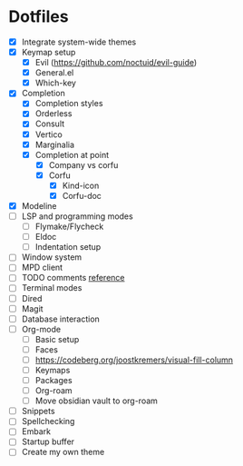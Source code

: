 * Dotfiles
  - [X] Integrate system-wide themes
  - [X] Keymap setup
    - [X] Evil (https://github.com/noctuid/evil-guide)
    - [X] General.el
    - [X] Which-key
  - [X] Completion
    - [X] Completion styles
    - [X] Orderless
    - [X] Consult
    - [X] Vertico
    - [X] Marginalia
    - [X] Completion at point
      - [X] Company vs corfu
      - [X] Corfu
        - [X] Kind-icon
        - [X] Corfu-doc
  - [X] Modeline
  - [ ] LSP and programming modes
    - [ ] Flymake/Flycheck
    - [ ] Eldoc
    - [ ] Indentation setup
  - [ ] Window system
  - [ ] MPD client
  - [ ] TODO comments [[https://github.com/jsmestad/doom-todo-ivy/blob/master/doom-todo-ivy.el][reference]]
  - [ ] Terminal modes
  - [ ] Dired
  - [ ] Magit
  - [ ] Database interaction
  - [ ] Org-mode
    - [ ] Basic setup
    - [ ] Faces
    - [ ] https://codeberg.org/joostkremers/visual-fill-column
    - [ ] Keymaps
    - [ ] Packages
    - [ ] Org-roam
    - [ ] Move obsidian vault to org-roam
  - [ ] Snippets
  - [ ] Spellchecking
  - [ ] Embark
  - [ ] Startup buffer
  - [ ] Create my own theme
